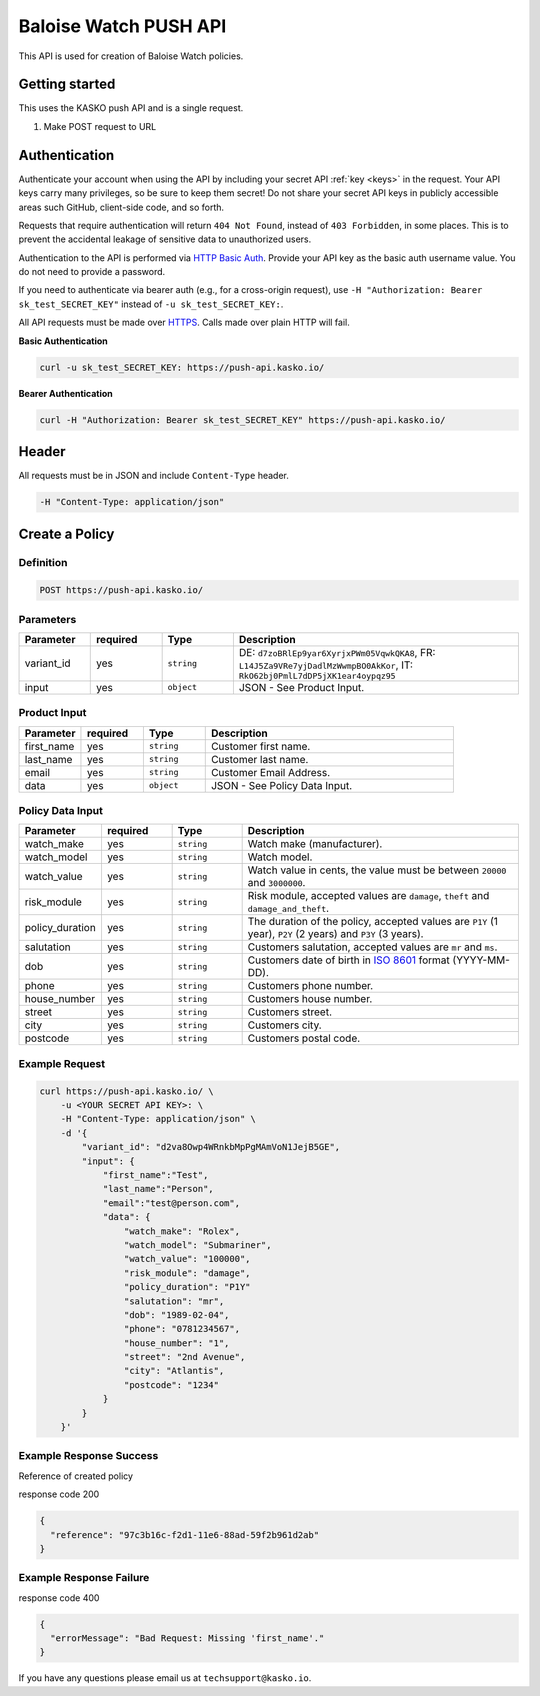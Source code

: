 Baloise Watch PUSH API
======================

This API is used for creation of Baloise Watch policies.

Getting started
---------------

This uses the KASKO push API and is a single request.

1) Make POST request to URL

Authentication
--------------

Authenticate your account when using the API by including your secret API :ref:`key <keys>` in the request. Your API keys carry many privileges, so be sure to keep them secret! Do not share your secret API keys in publicly accessible areas such GitHub, client-side code, and so forth.

Requests that require authentication will return ``404 Not Found``, instead of ``403 Forbidden``, in some places. This is to prevent the accidental leakage of sensitive data to unauthorized users.

Authentication to the API is performed via `HTTP Basic Auth <https://en.wikipedia.org/wiki/Basic_access_authentication>`_. Provide your API key as the basic auth username value. You do not need to provide a password.

If you need to authenticate via bearer auth (e.g., for a cross-origin request), use ``-H "Authorization: Bearer sk_test_SECRET_KEY"`` instead of ``-u sk_test_SECRET_KEY:``.

All API requests must be made over `HTTPS <https://en.wikipedia.org/wiki/HTTPS>`_. Calls made over plain HTTP will fail.

**Basic Authentication**

.. code:: rest

	curl -u sk_test_SECRET_KEY: https://push-api.kasko.io/

**Bearer Authentication**

.. code:: rest

	curl -H "Authorization: Bearer sk_test_SECRET_KEY" https://push-api.kasko.io/

Header
------

All requests must be in JSON and include ``Content-Type`` header.

.. code:: rest

	-H "Content-Type: application/json"


Create a Policy
---------------

Definition
~~~~~~~~~~
.. code:: bash

	POST https://push-api.kasko.io/

Parameters
~~~~~~~~~~

.. csv-table::
   :header: "Parameter", "required", "Type", "Description"
   :widths: 20, 20, 20, 80

   "variant_id", "yes", "``string``", "DE: ``d7zoBRlEp9yar6XyrjxPWm05VqwkQKA8``, FR: ``L14J5Za9VRe7yjDadlMzWwmpBO0AkKor``, IT: ``RkO62bj0PmlL7dDP5jXK1ear4oypqz95``"
   "input", "yes", "``object``", "JSON - See Product Input."

Product Input
~~~~~~~~~~~~~

.. csv-table::
   :header: "Parameter", "required", "Type", "Description"
   :widths: 20, 20, 20, 80

   "first_name", "yes", "``string``", "Customer first name."
   "last_name", "yes", "``string``", "Customer last name."
   "email", "yes", "``string``", "Customer Email Address."
   "data", "yes", "``object``", "JSON - See Policy Data Input."

Policy Data Input
~~~~~~~~~~~~~~~~~

.. csv-table::
   :header: "Parameter", "required", "Type", "Description"
   :widths: 20, 20, 20, 80

   "watch_make", "yes", "``string``", "Watch make (manufacturer)."
   "watch_model", "yes", "``string``", "Watch model."
   "watch_value", "yes", "``string``", "Watch value in cents, the value must be between ``20000`` and ``3000000``."
   "risk_module", "yes", "``string``", "Risk module, accepted values are ``damage``, ``theft`` and ``damage_and_theft``."
   "policy_duration", "yes", "``string``", "The duration of the policy, accepted values are ``P1Y`` (1 year), ``P2Y`` (2 years) and ``P3Y`` (3 years)."
   "salutation", "yes", "``string``", "Customers salutation, accepted values are ``mr`` and ``ms``."
   "dob", "yes", "``string``", "Customers date of birth in `ISO 8601 <https://en.wikipedia.org/wiki/ISO_8601>`_ format (YYYY-MM-DD)."
   "phone", "yes", "``string``", "Customers phone number."
   "house_number", "yes", "``string``", "Customers house number."
   "street", "yes", "``string``", "Customers street."
   "city", "yes", "``string``", "Customers city."
   "postcode", "yes", "``string``", "Customers postal code."

Example Request
~~~~~~~~~~~~~~~

.. code:: bash

    curl https://push-api.kasko.io/ \
        -u <YOUR SECRET API KEY>: \
        -H "Content-Type: application/json" \
        -d '{
            "variant_id": "d2va8Owp4WRnkbMpPgMAmVoN1JejB5GE",
            "input": {
                "first_name":"Test",
                "last_name":"Person",
                "email":"test@person.com",
                "data": {
                    "watch_make": "Rolex",
                    "watch_model": "Submariner",
                    "watch_value": "100000",
                    "risk_module": "damage",
                    "policy_duration": "P1Y"
                    "salutation": "mr",
                    "dob": "1989-02-04",
                    "phone": "0781234567",
                    "house_number": "1",
                    "street": "2nd Avenue",
                    "city": "Atlantis",
                    "postcode": "1234"
                }
            }
        }'

Example Response Success
~~~~~~~~~~~~~~~~~~~~~~~~

Reference of created policy

response code 200

.. code:: javascript

	{
	  "reference": "97c3b16c-f2d1-11e6-88ad-59f2b961d2ab"
	}

Example Response Failure
~~~~~~~~~~~~~~~~~~~~~~~~

response code 400

.. code:: javascript

	{
	  "errorMessage": "Bad Request: Missing 'first_name'."
	}


If you have any questions please email us at ``techsupport@kasko.io``.
